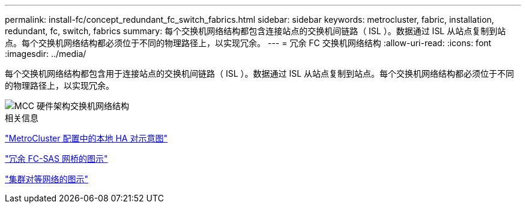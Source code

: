 ---
permalink: install-fc/concept_redundant_fc_switch_fabrics.html 
sidebar: sidebar 
keywords: metrocluster, fabric, installation, redundant, fc, switch, fabrics 
summary: 每个交换机网络结构都包含连接站点的交换机间链路（ ISL ）。数据通过 ISL 从站点复制到站点。每个交换机网络结构都必须位于不同的物理路径上，以实现冗余。 
---
= 冗余 FC 交换机网络结构
:allow-uri-read: 
:icons: font
:imagesdir: ../media/


[role="lead"]
每个交换机网络结构都包含用于连接站点的交换机间链路（ ISL ）。数据通过 ISL 从站点复制到站点。每个交换机网络结构都必须位于不同的物理路径上，以实现冗余。

image::../media/mcc_hw_architecture_switch_fabrics.gif[MCC 硬件架构交换机网络结构]

.相关信息
link:concept_illustration_of_the_local_ha_pairs_in_a_mcc_configuration.html["MetroCluster 配置中的本地 HA 对示意图"]

link:concept_illustration_of_redundant_fc_to_sas_bridges.html["冗余 FC-SAS 网桥的图示"]

link:concept_cluster_peering_network_mcc.html["集群对等网络的图示"]
